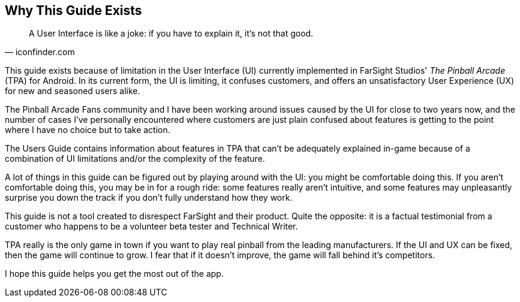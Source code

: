 == Why This Guide Exists

[quote, iconfinder.com]
A User Interface is like a joke: if you have to explain it, it's not that good.

This guide exists because of limitation in the User Interface (UI) currently implemented in FarSight Studios' _The Pinball Arcade_ (TPA) for Android. In its current form, the UI is limiting, it confuses customers, and offers an unsatisfactory User Experience (UX) for new and seasoned users alike.

The Pinball Arcade Fans community and I have been working around issues caused by the UI for close to two years now, and the number of cases I've personally encountered where customers are just plain confused about features is getting to the point where I have no choice but to take action.

The Users Guide contains information about features in TPA that can't be adequately explained in-game because of a combination of UI limitations and/or the complexity of the feature.

A lot of things in this guide can be figured out by playing around with the UI: you might be comfortable doing this. If you aren't comfortable doing this, you may be in for a rough ride: some features really aren't intuitive, and some features may unpleasantly surprise you down the track if you don't fully understand how they work.

This guide is not a tool created to disrespect FarSight and their product. Quite the opposite: it is a factual testimonial from a customer who happens to be a volunteer beta tester and Technical Writer.  

TPA really is the only game in town if you want to play real pinball from the leading manufacturers. If the UI and UX can be fixed, then the game will continue to grow. I fear that if it doesn't improve, the game will fall behind it's competitors.

I hope this guide helps you get the most out of the app. 
